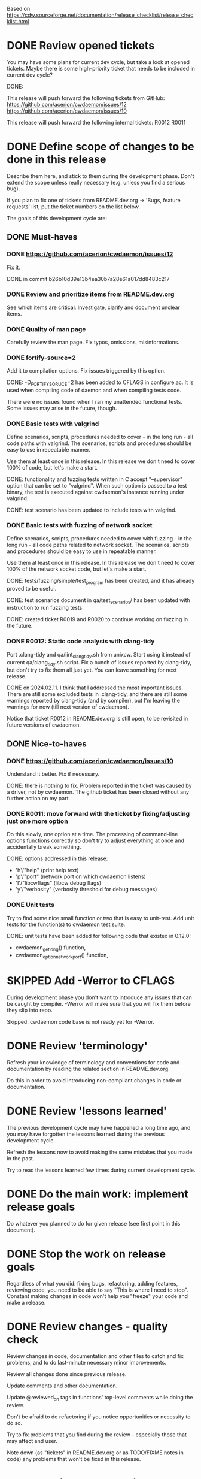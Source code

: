 #+TODO: TODO STARTED | DONE SKIPPED

Based on https://cdw.sourceforge.net/documentation/release_checklist/release_checklist.html


* DONE Review opened tickets

You may have some plans for current dev cycle, but take a look at opened
tickets. Maybe there is some high-priority ticket that needs to be included
in current dev cycle?

DONE:

This release will push forward the following tickets from GitHub:
https://github.com/acerion/cwdaemon/issues/12
https://github.com/acerion/cwdaemon/issues/10

This release will push forward the following internal tickets:
R0012
R0011

* DONE Define scope of changes to be done in this release

Describe them here, and stick to them during the development phase. Don't
extend the scope unless really necessary (e.g. unless you find a serious
bug).

If you plan to fix one of tickets from README.dev.org -> 'Bugs, feature
requests' list, put the ticket numbers on the list below.

The goals of this development cycle are:

** DONE Must-haves

*** DONE https://github.com/acerion/cwdaemon/issues/12
Fix it.

DONE in commit b26b10d39e13b4ea30b7a28e61a017dd8483c217

*** DONE Review and prioritize items from README.dev.org

See which items are critical.
Investigate, clarify and document unclear items.

*** DONE Quality of man page
Carefully review the man page. Fix typos, omissions, misinformations.

*** DONE fortify-source=2
Add it to compilation options. Fix issues triggered by this option.

DONE: -D_FORTIFY_SORUCE=2 has been added to CFLAGS in configure.ac. It is
used when compiling code of daemon and when compiling tests code.

There were no issues found when I ran my unattended functional tests. Some
issues may arise in the future, though.

*** DONE Basic tests with valgrind

Define scenarios, scripts, procedures needed to cover - in the long run - all
code paths with valgrind. The scenarios, scripts and procedures should be
easy to use in repeatable manner.

Use them at least once in this release. In this release we don't need to
cover 100% of code, but let's make a start.

DONE: functionality and fuzzing tests written in C accept "--supervisor"
option that can be set to "valgrind". When such option is passed to a test
binary, the test is executed against cwdaemon's instance running under
valgrind.

DONE: test scenario has been updated to include tests with valgrind.

*** DONE Basic tests with fuzzing of network socket

Define scenarios, scripts, procedures needed to cover with fuzzing - in the
long run - all code paths related to network socket. The scenarios, scripts
and procedures should be easy to use in repeatable manner.

Use them at least once in this release. In this release we don't need to
cover 100% of the network socket code, but let's make a start.

DONE: tests/fuzzing/simple/test_program has been created, and it has already
proved to be useful.

DONE: test scenarios document in qa/test_scenarios/ has been updated with
instruction to run fuzzing tests.

DONE: created ticket R0019 and R0020 to continue working on fuzzing in the
future.

*** DONE R0012: Static code analysis with clang-tidy

Port .clang-tidy and qa/lint_clang_tidy.sh from unixcw. Start using it
instead of current qa/clang_tidy.sh script. Fix a bunch of issues reported by
clang-tidy, but don't try to fix them all just yet. You can leave something
for next release.

DONE on 2024.02.11. I think that I addressed the most important issues. There
are still some excluded tests in .clang-tidy, and there are still some
warnings reported by clang-tidy (and by compiler), but I'm leaving the
warnings for now (till next version of cwdaemon).

Notice that ticket R0012 in README.dev.org is still open, to be revisited in
future versions of cwdaemon.

** DONE Nice-to-haves
*** DONE https://github.com/acerion/cwdaemon/issues/10
Understand it better. Fix if necessary.

DONE: there is nothing to fix. Problem reported in the ticket was caused by a
driver, not by cwdaemon. The github ticket has been closed without any
further action on my part.

*** DONE R0011: move forward with the ticket by fixing/adjusting just one more option

Do this slowly, one option at a time. The processing of command-line options
functions correctly so don't try to adjust everything at once and
accidentally break something.

DONE: options addressed in this release:
 - 'h'/"help" (print help text)
 - 'p'/"port" (network port on which cwdaemon listens)
 - 'I'/"libcwflags" (libcw debug flags)
 - 'y'/"verbosity" (verbosity threshold for debug messages)

*** DONE Unit tests

Try to find some nice small function or two that is easy to unit-test. Add
unit tests for the function(s) to cwdaemon test suite.

DONE: unit tests have been added for following code that existed in 0.12.0:
 - cwdaemon_get_long() function,
 - cwdaemon_option_network_port() function,

* SKIPPED Add -Werror to CFLAGS
During development phase you don't want to introduce any issues that can be
caught by compiler. -Werror will make sure that you will fix them before they
slip into repo.

Skipped. cwdaemon code base is not ready yet for -Werror.

* DONE Review 'terminology'

Refresh your knowledge of terminology and conventions for code and
documentation by reading the related section in README.dev.org.

Do this in order to avoid introducing non-compliant changes in code or
documentation.

* DONE Review 'lessons learned'

The previous development cycle may have happened a long time ago, and you may
have forgotten the lessons learned during the previous development cycle.

Refresh the lessons now to avoid making the same mistakes that you made in
the past.

Try to read the lessons learned few times during current development cycle.

* DONE Do the main work: implement release goals

Do whatever you planned to do for given release (see first point in this
document).

* DONE Stop the work on release goals

Regardless of what you did: fixing bugs, refactoring, adding features,
reviewing code, you need to be able to say "This is where I need to stop".
Constant making changes in code won't help you "freeze" your code and make a
release.

* DONE Review changes - quality check

Review changes in code, documentation and other files to catch and fix
problems, and to do last-minute necessary minor improvements.

Review all changes done since previous release.

Update comments and other documentation.

Update @reviewed_on tags in functions' top-level comments while doing the
review.

Don't be afraid to do refactoring if you notice opportunities or necessity to
do so.

Try to fix problems that you find during the review - especially those that
may affect end user.

Note down (as "tickets" in README.dev.org or as TODO/FIXME notes in code) any
problems that won't be fixed in this release.

* DONE Static code analysis

TODO: some functionalities in the package are disabled by default (mostly the
debug functionalities). You may want to enable them through ./configure
before running the static analysis.

These checks should be a part of Continuous Integration pipeline, but:
1. they are not (yet) (TODO: make them part of CI),
2. an additional 'manual' check of results should ensure that no serious
   issues have crept in.

** DONE clang-tidy

Use "run-clang-tidy" wrapper program (should be installed from some Linux
package). The wrapper will use .clang-tidy config file present in package's
root dir.

"bear" program should be installed from a Linux package.

1. Prepare the project's source code package for clang-tidy: configure it and
   build compilation database:

    ./configure --enable-dev-receiver-test --enable-dev-libcw-debugging --enable-dev-pcm-samples-file
    bear -- make && bear --append -- make check

2. Run clang-tidy:

    ./qa/lint_clang_tidy.sh <path>

3. Fix reported issues.

** SKIPPED cppcheck

Use ./qa/lint_cppcheck.sh script to run cppcheck. The script passes some
options to cppcheck.

"bear" program should be installed from a Linux package.

1. Prepare the project's source code package for validation: configure it and
   build compilation database:

    ./configure --enable-dev-receiver-test --enable-dev-libcw-debugging --enable-dev-pcm-samples-file
    bear -- make && bear --append -- make check

2. Run cppcheck:

    ./qa/lint_cppcheck.sh

3. Fix reported issues.

SKIPPED: cppcheck linting is not yet implemented.

* DONE Confirm that "make dist" and "make distcheck" works
** DONE "make dist"

1. Run "make distclean" in main directory of repo.
2. Run "autoreconf && automake && ./configure" in main directory of repo.
3. Run "make dist" in main directory of repo.
4. If "make dist" fails to build a release archive, fix the problems, and go
   to #1.
5. Confirm that there are no unnecessary files in release archive. If there
   are, fix the problem and go to #1.
6. Confirm that all necessary files (e.g. READMEs, examples, tests) are
   present in release archive. If any file is missing, fix the problem and go
   to #1.

** DONE "make distcheck"

1. Run "make distcheck" in main dir of repo.
2. If "make distcheck" fails to build a release archive, fix the problems,
   and restart this entire top-level bullet point by re-testing "make dist"
   first.
3. If "make distcheck" fails to compile code from release archive, fix the
   problem and restart this entire top-level bullet point by re-testing "make
   dist" first.
4. If "make distcheck" fails to successfully execute unit or functionality
   tests, fix the problem and restart this entire top-level bullet point by
   re-testing "make dist" first.
5. Re-run steps 1-4, but this time with the following change:

   Export options that will be used by ./configure executed during "make
   distcheck":

   export DISTCHECK_CONFIGURE_FLAGS="--enable-functional-tests"

   See
   https://www.gnu.org/software/automake/manual/html_node/Checking-the-Distribution.html
   for more info.

* DONE Come up with new version number
Based on scope of changes that you did, come up with new version number of
the package.

** DONE Update the package number throughout the repo
 - configure.ac/AC_INIT
 - NEWS + README + INSTALL files
 - ./qa/build_debian_packages.sh/VERSION
 - man page

** DONE Build Debian packages

Use a script for building Debian package (qa/build_debian_packages.sh) to
catch places that weren't updated correctly.

Inspect the built .deb package and auxiliary files, confirm that version
number on the package and files are correct.

* DONE Synchronize with Debian
** DONE Get *debian.tar.xz archive

Go to https://packages.debian.org/sid/cwdaemon, Download *debian.tar.xz archive.

** DONE Evaluate patches from the archive

You may want to apply them to the package. Update NEWS file with information
that the patches were applied. This will let Debian team know about it
because it may affect their workflow.

DONE: patches have been evaluated.

** DONE Merge debian/

Merge current version of files from debian/ dir in the archive into project's
repo. Let the configuration of the package in the repo be in sync with
Debian.

** DONE Run qa/build_debian_packages.sh

Run qa/build_debian_packages.sh to confirm that Debian packages can be built
more or less correctly. Fix any issues you will find.

DONE: lintian reports only those two items:
E: cwdaemon: depends-on-obsolete-package Depends: lsb-base (>= 3.0-6)
W: cwdaemon: missing-systemd-service-for-init.d-script cwdaemon [etc/init.d/cwdaemon]

** DONE Fix compiler warnings

While running qa/build_debian_packages.sh, pay attention to compiler
warnings. Debian's build scripts may use different complier flags.

DONE: the compilation reported no errors or warnings that weren't already
known.

* DONE Update info about dependency on unixcw/libcw

Update INSTALL file with details about required unixcw/libcw versions.

* DONE New test scenarios document

Make a properly named copy of qa/test_scenarios/template.org. The name of the
copy should reflect new version number of the package.

* SKIPPED Remove -Werror from CFLAGS
At this stage of this list there should be no more changes in code. Remove
-Werror from CFLAGS because after this stage there should be no occasions on
which you would introduce problems in code.

You don't want to have -Werror in code that you release: computers on which
this code will be compiled by your users may have different version of
compiler, and that compiler may discover some issues. You don't want to break
compilation on users' computers due to -Werror.

SKIPPED: the flag was not added to CFLAGS in the first place - source code of
cwdaemon is not ready for that yet.

* DONE Make sure that debug and optimization compiler flags are correct

Make sure that CFLAGS of code that is almost ready for release doesn't
contain "-g -O0". Do this before testing phase so that the code that you test
has been compiled with options similar to options used for release.

* DONE Do the testing per test scenarios

Test your software using test scenarios that you have created. See if you
need to repeat some tests on different software/hardware platforms. Write
down bugs that you have found and fixed, you may want to check for them when
testing next release, to see if you haven't reintroduced them.

* DONE Make sure that debug and optimization compiler flags are correct (again)

Make sure that CFLAGS of code that is almost ready for release doesn't
contain "-O0". Do this test for a second time (after testing phase): maybe
you have added the flags during fixing of some issues found during testing
phase.

* DONE Review the opened tickets, find fixed ones

Review the list of opened tickets from README.dev.org -> "Bugs, feature
requests". It may happen that some of them have been fixed during your work
in this development cycle, but you didn't notice it.

Read the list of opened tickets, find the tickets that describe already fixed
bug or already implemented feature, and close them.

* DONE Review descriptions of changes

Review information about what was changed in current releases:
 - NEWS file
 - ChangeLog file
 - README file
 - man page files (there may be several man pages, check them all)

Make sure that:
 - the information is factually correct,
 - the sentences and paragraphs are logically correct.
 - the structures of documents are valid.

* DONE Review initial scope of the release

Some items from initial scope of the release may not have been implemented
for one reason or another.

Review the unimplemented items. If any items are still valid, add them as
tickets to project's list of tickets - you don't want to forget about those
goals!

* DONE Run a spell check on documentation

Spell-check user-facing files:
 - NEWS
 - README
 - ChangeLog
 - man page files (there may be several man pages, check them all)

* SKIPPED Localization

If you use gettext or any other tool to facilitate localization of your
application then generate new file with strings intended for translation,
spell check it, make sure that all cryptic strings have explanatory comment,
re-generate the file again if needed.

I'm using gettext and friends in cdw, and I have prepared a small script that
invokes xgettext, the script is:

    #!/bin/bash
    xgettext src/*.c src/external_tools/*.c --no-wrap --keyword=_ --keyword=gettext_noop --add-comments=2TRANS: -o po/cdw.pot

All translatable strings are called by "gettext_noop()" or "_()" functions
("_()" is just an alias for "gettext()").



SKIPPED: cwdaemon doesn't use localization

* TODO Update your website files

If your project has a homepage, update content of website files so that the
website informs visitors about new release, latest changes and new features.
Do this now, you may want to reuse some content from files updated in point
9. Test your website offline if you can. Don't put updated website files
online yet, there is still some testing to do.

Make sure that contact information available on your website is correct.

* TODO Update date in copyright notices

Update date (year) in the copyright statements like this one in all relevant
files:

    Copyright (C) 2011-2021  John Doe (email@domain.com)

* TODO Prepare release archive

Prepare tar.gz archive with source code tree that you want to release and
distribute. If you are using Autotools check "make dist" target, it is very
convenient.

* TODO Make final test using code from release archive

  1. extract the archive in some temporary directory, outside of your regular
     development directory;

  2. make a standard build using extracted source code tree, just as any
     regular user would do;

  3. if your program has any unit tests that can be run by user, run them and
     make sure that all tests are passed;

  4. run the program that you have just built, check that program starts
     correctly, that all basic functions are running as expected, that there
     is no crash or error that would discourage user who is checking your
     program;

* TODO Make final sanity check test using code from repository

  1. do an anonymous checkout of full source code tree from source code
     management (SCM) repository. This is to check if your SCM repository is
     accessible to regular users.

  2. make a standard build using checked out source code tree, just as any
     regular user would do. This is to make sure that build process will be
     successful: that there are no source code files or build system files
     missing in repository.

  You don't have to run tests or run the software and check if it works
  correctly here. You have already did this in point 12, and code in SCM
  should be the same as in your release archive.

* TODO Update statuses of issues in issue tracker

If you run any sort of bug or issue tracker, or feature request list, and
there are any issues affected or addressed by current release, update
statuses of these items: close them, comment them, update them. Don't let
fixed bugs be still open in your bug tracking system.

* TODO Publish your release archive with your program

Whether you are using sourceforge.net, tigris.org, Alioth, your own website,
or any other means of publishing archive with your program, publish an
archive file with source code of your software.

* TODO Update your website

Now that archive with program is available, you can publish your updated
website as well. Test the website to make sure that all pages are accessible.

* TODO Tag release in SCM repository

If your source code management repository supports tags, you may want to tag
this specific snapshot with name of release. If you are SCM wizard, you
should know what to do in such situations anyway :)

This is a bit of a chicken-and-egg situation: if you tag first and then mark
this item as DONE, then the tagged commit won't represent a fully closed
release. But if you change this item to DONE and only then tag a commit, you
will claim that an item is DONE before it's done :)


